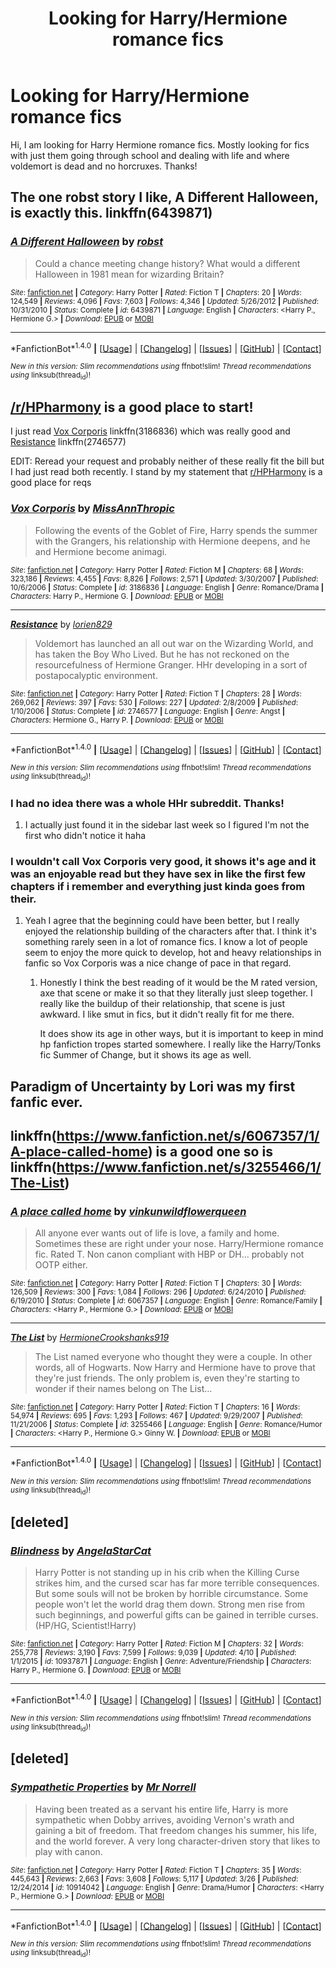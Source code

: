 #+TITLE: Looking for Harry/Hermione romance fics

* Looking for Harry/Hermione romance fics
:PROPERTIES:
:Author: Tysons334
:Score: 10
:DateUnix: 1493053151.0
:DateShort: 2017-Apr-24
:FlairText: Request
:END:
Hi, I am looking for Harry Hermione romance fics. Mostly looking for fics with just them going through school and dealing with life and where voldemort is dead and no horcruxes. Thanks!


** The one robst story I like, A Different Halloween, is exactly this. linkffn(6439871)
:PROPERTIES:
:Author: rpeh
:Score: 5
:DateUnix: 1493106312.0
:DateShort: 2017-Apr-25
:END:

*** [[http://www.fanfiction.net/s/6439871/1/][*/A Different Halloween/*]] by [[https://www.fanfiction.net/u/1451358/robst][/robst/]]

#+begin_quote
  Could a chance meeting change history? What would a different Halloween in 1981 mean for wizarding Britain?
#+end_quote

^{/Site/: [[http://www.fanfiction.net/][fanfiction.net]] *|* /Category/: Harry Potter *|* /Rated/: Fiction T *|* /Chapters/: 20 *|* /Words/: 124,549 *|* /Reviews/: 4,096 *|* /Favs/: 7,603 *|* /Follows/: 4,346 *|* /Updated/: 5/26/2012 *|* /Published/: 10/31/2010 *|* /Status/: Complete *|* /id/: 6439871 *|* /Language/: English *|* /Characters/: <Harry P., Hermione G.> *|* /Download/: [[http://www.ff2ebook.com/old/ffn-bot/index.php?id=6439871&source=ff&filetype=epub][EPUB]] or [[http://www.ff2ebook.com/old/ffn-bot/index.php?id=6439871&source=ff&filetype=mobi][MOBI]]}

--------------

*FanfictionBot*^{1.4.0} *|* [[[https://github.com/tusing/reddit-ffn-bot/wiki/Usage][Usage]]] | [[[https://github.com/tusing/reddit-ffn-bot/wiki/Changelog][Changelog]]] | [[[https://github.com/tusing/reddit-ffn-bot/issues/][Issues]]] | [[[https://github.com/tusing/reddit-ffn-bot/][GitHub]]] | [[[https://www.reddit.com/message/compose?to=tusing][Contact]]]

^{/New in this version: Slim recommendations using/ ffnbot!slim! /Thread recommendations using/ linksub(thread_id)!}
:PROPERTIES:
:Author: FanfictionBot
:Score: 1
:DateUnix: 1493106317.0
:DateShort: 2017-Apr-25
:END:


** [[/r/HPharmony]] is a good place to start!

I just read [[https://www.fanfiction.net/s/3186836/1/Vox-Corporis][Vox Corporis]] linkffn(3186836) which was really good and [[https://www.fanfiction.net/s/2746577/1/Resistance][Resistance]] linkffn(2746577)

EDIT: Reread your request and probably neither of these really fit the bill but I had just read both recently. I stand by my statement that [[/r/HPHarmony][r/HPHarmony]] is a good place for reqs
:PROPERTIES:
:Author: EngineerBabe
:Score: 4
:DateUnix: 1493055184.0
:DateShort: 2017-Apr-24
:END:

*** [[http://www.fanfiction.net/s/3186836/1/][*/Vox Corporis/*]] by [[https://www.fanfiction.net/u/659787/MissAnnThropic][/MissAnnThropic/]]

#+begin_quote
  Following the events of the Goblet of Fire, Harry spends the summer with the Grangers, his relationship with Hermione deepens, and he and Hermione become animagi.
#+end_quote

^{/Site/: [[http://www.fanfiction.net/][fanfiction.net]] *|* /Category/: Harry Potter *|* /Rated/: Fiction M *|* /Chapters/: 68 *|* /Words/: 323,186 *|* /Reviews/: 4,455 *|* /Favs/: 8,826 *|* /Follows/: 2,571 *|* /Updated/: 3/30/2007 *|* /Published/: 10/6/2006 *|* /Status/: Complete *|* /id/: 3186836 *|* /Language/: English *|* /Genre/: Romance/Drama *|* /Characters/: Harry P., Hermione G. *|* /Download/: [[http://www.ff2ebook.com/old/ffn-bot/index.php?id=3186836&source=ff&filetype=epub][EPUB]] or [[http://www.ff2ebook.com/old/ffn-bot/index.php?id=3186836&source=ff&filetype=mobi][MOBI]]}

--------------

[[http://www.fanfiction.net/s/2746577/1/][*/Resistance/*]] by [[https://www.fanfiction.net/u/636397/lorien829][/lorien829/]]

#+begin_quote
  Voldemort has launched an all out war on the Wizarding World, and has taken the Boy Who Lived. But he has not reckoned on the resourcefulness of Hermione Granger. HHr developing in a sort of postapocalyptic environment.
#+end_quote

^{/Site/: [[http://www.fanfiction.net/][fanfiction.net]] *|* /Category/: Harry Potter *|* /Rated/: Fiction T *|* /Chapters/: 28 *|* /Words/: 269,062 *|* /Reviews/: 397 *|* /Favs/: 530 *|* /Follows/: 227 *|* /Updated/: 2/8/2009 *|* /Published/: 1/10/2006 *|* /Status/: Complete *|* /id/: 2746577 *|* /Language/: English *|* /Genre/: Angst *|* /Characters/: Hermione G., Harry P. *|* /Download/: [[http://www.ff2ebook.com/old/ffn-bot/index.php?id=2746577&source=ff&filetype=epub][EPUB]] or [[http://www.ff2ebook.com/old/ffn-bot/index.php?id=2746577&source=ff&filetype=mobi][MOBI]]}

--------------

*FanfictionBot*^{1.4.0} *|* [[[https://github.com/tusing/reddit-ffn-bot/wiki/Usage][Usage]]] | [[[https://github.com/tusing/reddit-ffn-bot/wiki/Changelog][Changelog]]] | [[[https://github.com/tusing/reddit-ffn-bot/issues/][Issues]]] | [[[https://github.com/tusing/reddit-ffn-bot/][GitHub]]] | [[[https://www.reddit.com/message/compose?to=tusing][Contact]]]

^{/New in this version: Slim recommendations using/ ffnbot!slim! /Thread recommendations using/ linksub(thread_id)!}
:PROPERTIES:
:Author: FanfictionBot
:Score: 2
:DateUnix: 1493055195.0
:DateShort: 2017-Apr-24
:END:


*** I had no idea there was a whole HHr subreddit. Thanks!
:PROPERTIES:
:Author: duriel
:Score: 2
:DateUnix: 1493063821.0
:DateShort: 2017-Apr-25
:END:

**** I actually just found it in the sidebar last week so I figured I'm not the first who didn't notice it haha
:PROPERTIES:
:Author: EngineerBabe
:Score: 2
:DateUnix: 1493063938.0
:DateShort: 2017-Apr-25
:END:


*** I wouldn't call Vox Corporis very good, it shows it's age and it was an enjoyable read but they have sex in like the first few chapters if i remember and everything just kinda goes from their.
:PROPERTIES:
:Author: flingerdinger
:Score: 1
:DateUnix: 1493055935.0
:DateShort: 2017-Apr-24
:END:

**** Yeah I agree that the beginning could have been better, but I really enjoyed the relationship building of the characters after that. I think it's something rarely seen in a lot of romance fics. I know a lot of people seem to enjoy the more quick to develop, hot and heavy relationships in fanfic so Vox Corporis was a nice change of pace in that regard.
:PROPERTIES:
:Author: EngineerBabe
:Score: 1
:DateUnix: 1493056150.0
:DateShort: 2017-Apr-24
:END:

***** Honestly I think the best reading of it would be the M rated version, axe that scene or make it so that they literally just sleep together. I really like the buildup of their relationship, that scene is just awkward. I like smut in fics, but it didn't really fit for me there.

It does show its age in other ways, but it is important to keep in mind hp fanfiction tropes started somewhere. I really like the Harry/Tonks fic Summer of Change, but it shows its age as well.
:PROPERTIES:
:Author: lordcrimmeh
:Score: 1
:DateUnix: 1493073891.0
:DateShort: 2017-Apr-25
:END:


** Paradigm of Uncertainty by Lori was my first fanfic ever.
:PROPERTIES:
:Author: meranaamchinchinchu
:Score: 2
:DateUnix: 1493054600.0
:DateShort: 2017-Apr-24
:END:


** linkffn([[https://www.fanfiction.net/s/6067357/1/A-place-called-home]]) is a good one so is linkffn([[https://www.fanfiction.net/s/3255466/1/The-List]])
:PROPERTIES:
:Author: flingerdinger
:Score: 2
:DateUnix: 1493056025.0
:DateShort: 2017-Apr-24
:END:

*** [[http://www.fanfiction.net/s/6067357/1/][*/A place called home/*]] by [[https://www.fanfiction.net/u/1601403/vinkunwildflowerqueen][/vinkunwildflowerqueen/]]

#+begin_quote
  All anyone ever wants out of life is love, a family and home. Sometimes these are right under your nose. Harry/Hermione romance fic. Rated T. Non canon compliant with HBP or DH... probably not OOTP either.
#+end_quote

^{/Site/: [[http://www.fanfiction.net/][fanfiction.net]] *|* /Category/: Harry Potter *|* /Rated/: Fiction T *|* /Chapters/: 30 *|* /Words/: 126,509 *|* /Reviews/: 300 *|* /Favs/: 1,084 *|* /Follows/: 296 *|* /Updated/: 6/24/2010 *|* /Published/: 6/19/2010 *|* /Status/: Complete *|* /id/: 6067357 *|* /Language/: English *|* /Genre/: Romance/Family *|* /Characters/: <Harry P., Hermione G.> *|* /Download/: [[http://www.ff2ebook.com/old/ffn-bot/index.php?id=6067357&source=ff&filetype=epub][EPUB]] or [[http://www.ff2ebook.com/old/ffn-bot/index.php?id=6067357&source=ff&filetype=mobi][MOBI]]}

--------------

[[http://www.fanfiction.net/s/3255466/1/][*/The List/*]] by [[https://www.fanfiction.net/u/945650/HermioneCrookshanks919][/HermioneCrookshanks919/]]

#+begin_quote
  The List named everyone who thought they were a couple. In other words, all of Hogwarts. Now Harry and Hermione have to prove that they're just friends. The only problem is, even they're starting to wonder if their names belong on The List...
#+end_quote

^{/Site/: [[http://www.fanfiction.net/][fanfiction.net]] *|* /Category/: Harry Potter *|* /Rated/: Fiction T *|* /Chapters/: 16 *|* /Words/: 54,974 *|* /Reviews/: 695 *|* /Favs/: 1,293 *|* /Follows/: 467 *|* /Updated/: 9/29/2007 *|* /Published/: 11/21/2006 *|* /Status/: Complete *|* /id/: 3255466 *|* /Language/: English *|* /Genre/: Romance/Humor *|* /Characters/: <Harry P., Hermione G.> Ginny W. *|* /Download/: [[http://www.ff2ebook.com/old/ffn-bot/index.php?id=3255466&source=ff&filetype=epub][EPUB]] or [[http://www.ff2ebook.com/old/ffn-bot/index.php?id=3255466&source=ff&filetype=mobi][MOBI]]}

--------------

*FanfictionBot*^{1.4.0} *|* [[[https://github.com/tusing/reddit-ffn-bot/wiki/Usage][Usage]]] | [[[https://github.com/tusing/reddit-ffn-bot/wiki/Changelog][Changelog]]] | [[[https://github.com/tusing/reddit-ffn-bot/issues/][Issues]]] | [[[https://github.com/tusing/reddit-ffn-bot/][GitHub]]] | [[[https://www.reddit.com/message/compose?to=tusing][Contact]]]

^{/New in this version: Slim recommendations using/ ffnbot!slim! /Thread recommendations using/ linksub(thread_id)!}
:PROPERTIES:
:Author: FanfictionBot
:Score: 1
:DateUnix: 1493056038.0
:DateShort: 2017-Apr-24
:END:


** [deleted]
:PROPERTIES:
:Score: 1
:DateUnix: 1493055071.0
:DateShort: 2017-Apr-24
:END:

*** [[http://www.fanfiction.net/s/10937871/1/][*/Blindness/*]] by [[https://www.fanfiction.net/u/717542/AngelaStarCat][/AngelaStarCat/]]

#+begin_quote
  Harry Potter is not standing up in his crib when the Killing Curse strikes him, and the cursed scar has far more terrible consequences. But some souls will not be broken by horrible circumstance. Some people won't let the world drag them down. Strong men rise from such beginnings, and powerful gifts can be gained in terrible curses. (HP/HG, Scientist!Harry)
#+end_quote

^{/Site/: [[http://www.fanfiction.net/][fanfiction.net]] *|* /Category/: Harry Potter *|* /Rated/: Fiction M *|* /Chapters/: 32 *|* /Words/: 255,778 *|* /Reviews/: 3,190 *|* /Favs/: 7,599 *|* /Follows/: 9,039 *|* /Updated/: 4/10 *|* /Published/: 1/1/2015 *|* /id/: 10937871 *|* /Language/: English *|* /Genre/: Adventure/Friendship *|* /Characters/: Harry P., Hermione G. *|* /Download/: [[http://www.ff2ebook.com/old/ffn-bot/index.php?id=10937871&source=ff&filetype=epub][EPUB]] or [[http://www.ff2ebook.com/old/ffn-bot/index.php?id=10937871&source=ff&filetype=mobi][MOBI]]}

--------------

*FanfictionBot*^{1.4.0} *|* [[[https://github.com/tusing/reddit-ffn-bot/wiki/Usage][Usage]]] | [[[https://github.com/tusing/reddit-ffn-bot/wiki/Changelog][Changelog]]] | [[[https://github.com/tusing/reddit-ffn-bot/issues/][Issues]]] | [[[https://github.com/tusing/reddit-ffn-bot/][GitHub]]] | [[[https://www.reddit.com/message/compose?to=tusing][Contact]]]

^{/New in this version: Slim recommendations using/ ffnbot!slim! /Thread recommendations using/ linksub(thread_id)!}
:PROPERTIES:
:Author: FanfictionBot
:Score: 1
:DateUnix: 1493055084.0
:DateShort: 2017-Apr-24
:END:


** [deleted]
:PROPERTIES:
:Score: 1
:DateUnix: 1493077579.0
:DateShort: 2017-Apr-25
:END:

*** [[http://www.fanfiction.net/s/10914042/1/][*/Sympathetic Properties/*]] by [[https://www.fanfiction.net/u/3728319/Mr-Norrell][/Mr Norrell/]]

#+begin_quote
  Having been treated as a servant his entire life, Harry is more sympathetic when Dobby arrives, avoiding Vernon's wrath and gaining a bit of freedom. That freedom changes his summer, his life, and the world forever. A very long character-driven story that likes to play with canon.
#+end_quote

^{/Site/: [[http://www.fanfiction.net/][fanfiction.net]] *|* /Category/: Harry Potter *|* /Rated/: Fiction T *|* /Chapters/: 35 *|* /Words/: 445,643 *|* /Reviews/: 2,663 *|* /Favs/: 3,608 *|* /Follows/: 5,117 *|* /Updated/: 3/26 *|* /Published/: 12/24/2014 *|* /id/: 10914042 *|* /Language/: English *|* /Genre/: Drama/Humor *|* /Characters/: <Harry P., Hermione G.> *|* /Download/: [[http://www.ff2ebook.com/old/ffn-bot/index.php?id=10914042&source=ff&filetype=epub][EPUB]] or [[http://www.ff2ebook.com/old/ffn-bot/index.php?id=10914042&source=ff&filetype=mobi][MOBI]]}

--------------

*FanfictionBot*^{1.4.0} *|* [[[https://github.com/tusing/reddit-ffn-bot/wiki/Usage][Usage]]] | [[[https://github.com/tusing/reddit-ffn-bot/wiki/Changelog][Changelog]]] | [[[https://github.com/tusing/reddit-ffn-bot/issues/][Issues]]] | [[[https://github.com/tusing/reddit-ffn-bot/][GitHub]]] | [[[https://www.reddit.com/message/compose?to=tusing][Contact]]]

^{/New in this version: Slim recommendations using/ ffnbot!slim! /Thread recommendations using/ linksub(thread_id)!}
:PROPERTIES:
:Author: FanfictionBot
:Score: 1
:DateUnix: 1493077587.0
:DateShort: 2017-Apr-25
:END:
